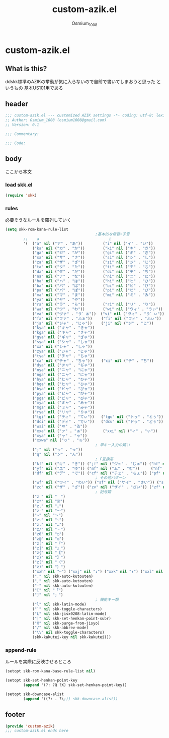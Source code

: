 #+TITLE: custom-azik.el
#+AUTHOR: Osmium_1008
#+STARTUP: show3levels

* custom-azik.el
** What is this?
ddskk標準のAZIKの挙動が気に入らないので自前で書いてしまおうと思った というもの
基本US101用である

** header
#+begin_src emacs-lisp :tangle lisp/custom-azik.el
  ;;; custom-azik.el --- customized AZIK settings -*- coding: utf-8; lexical-binding: t; -*-
  ;; Author: Osmium_1008 (osmium1008@gmail.com)
  ;; Version: 0.1

  ;;; Commentary:

  ;;; Code:
#+end_src

** body
ここから本文
*** load skk.el
#+begin_src emacs-lisp :tangle lisp/custom-azik.el
  (require 'skk)

#+end_src

*** rules
必要そうなルールを羅列していく
#+begin_src emacs-lisp :tangle lisp/custom-azik.el
  (setq skk-rom-kana-rule-list
                                          ;基本的な母音+子音
          ;;    a                               i                               u                               e                               o                                 z                                   n                                   k                                   j                                   d                                   l                                   L                                     q                                   h                                   w                                   p
          '(  ("a" nil ("ア" . "あ"))         ("i" nil ("イ" . "い"))         ("u" nil ("ウ" . "う"))         ("e" nil ("エ" . "え"))         ("o" nil ("オ" . "お"))
              ("ka" nil ("カ" . "か"))        ("ki" nil ("キ" . "き"))        ("ku" nil ("ク" . "く"))        ("ke" nil ("ケ" . "け"))        ("ko" nil ("コ" . "こ"))          ("kz" nil ("カン" . "かん"))        ("kn" nil ("カン" . "かん"))        ("kk" nil ("キン" . "きん"))        ("kj" nil ("クン" . "くん"))        ("kd" nil ("ケン" . "けん"))        ("kl" nil ("コン" . "こん"))        ("kL" nil ("コン" . "こん"))          ("kq" nil ("カイ" . "かい"))        ("kh" nil ("クウ" . "くう"))        ("kw" nil ("ケイ" . "けい"))        ("kp" nil ("コウ" . "こう"))
              ("ga" nil ("ガ" . "が"))        ("gi" nil ("ギ" . "ぎ"))        ("gu" nil ("グ" . "ぐ"))        ("ge" nil ("ゲ" . "げ"))        ("go" nil ("ゴ" . "ご"))          ("gz" nil ("ガン" . "がん"))        ("gn" nil ("ガン" . "がん"))        ("gk" nil ("ギン" . "ぎん"))        ("gj" nil ("グン" . "ぐん"))        ("gd" nil ("ゲン" . "げん"))        ("gl" nil ("ゴン" . "ごん"))        ("gL" nil ("ゴン" . "ごん"))          ("gq" nil ("ガイ" . "がい"))        ("gh" nil ("グウ" . "ぐう"))        ("gw" nil ("ゲイ" . "げい"))        ("gp" nil ("ゴウ" . "ごう"))
              ("sa" nil ("サ" . "さ"))        ("si" nil ("シ" . "し"))        ("su" nil ("ス" . "す"))        ("se" nil ("セ" . "せ"))        ("so" nil ("ソ" . "そ"))          ("sz" nil ("サン" . "さん"))        ("sn" nil ("サン" . "さん"))        ("sk" nil ("シン" . "しん"))        ("sj" nil ("スン" . "すん"))        ("sd" nil ("セン" . "せん"))        ("sl" nil ("ソン" . "そん"))        ("sL" nil ("ソン" . "そん"))          ("sq" nil ("サイ" . "さい"))        ("sh" nil ("スウ" . "すう"))        ("sw" nil ("セイ" . "せい"))        ("sp" nil ("ソウ" . "そう"))
              ("za" nil ("ザ" . "ざ"))        ("zi" nil ("ジ" . "じ"))        ("zu" nil ("ズ" . "ず"))        ("ze" nil ("ゼ" . "ぜ"))        ("zo" nil ("ゾ" . "ぞ"))          ("zz" nil ("ザン" . "ざん"))        ("zn" nil ("ザン" . "ざん"))        ("zk" nil ("ジン" . "じん"))        ("zj" nil ("ズン" . "ずん"))        ("zd" nil ("ゼン" . "ぜん"))        ("zl" nil ("ゾン" . "ぞん"))        ("zL" nil ("ゾン" . "ぞん"))          ("zq" nil ("ザイ" . "ざい"))        ("zh" nil ("ズウ" . "ずう"))        ("zw" nil ("ゼイ" . "ぜい"))        ("zp" nil ("ゾウ" . "ぞう"))
              ("ta" nil ("タ" . "た"))        ("ti" nil ("チ" . "ち"))        ("tu" nil ("ツ" . "つ"))        ("te" nil ("テ" . "て"))        ("to" nil ("ト" . "と"))          ("tz" nil ("タン" . "たん"))        ("tn" nil ("タン" . "たん"))        ("tk" nil ("チン" . "ちん"))        ("tj" nil ("ツン" . "つん"))        ("td" nil ("テン" . "てん"))        ("tl" nil ("トン" . "とん"))        ("tL" nil ("トン" . "とん"))          ("tq" nil ("タイ" . "たい"))        ("th" nil ("ツウ" . "つう"))        ("tw" nil ("テイ" . "てい"))        ("tp" nil ("トウ" . "とう"))
              ("da" nil ("ダ" . "だ"))        ("di" nil ("ヂ" . "ぢ"))        ("du" nil ("ヅ" . "づ"))        ("de" nil ("デ" . "で"))        ("do" nil ("ド" . "ど"))          ("dz" nil ("ダン" . "だん"))        ("dn" nil ("ダン" . "だん"))        ("dk" nil ("ヂン" . "ぢん"))        ("dj" nil ("ヅン" . "づん"))        ("dd" nil ("デン" . "でん"))        ("dl" nil ("ドン" . "どん"))        ("dL" nil ("ドン" . "どん"))          ("dq" nil ("ダイ" . "だい"))        ("dh" nil ("ヅウ" . "づう"))        ("dw" nil ("デイ" . "でい"))        ("dp" nil ("ドウ" . "どう"))
              ("na" nil ("ナ" . "な"))        ("ni" nil ("ニ" . "に"))        ("nu" nil ("ヌ" . "ぬ"))        ("ne" nil ("ネ" . "ね"))        ("no" nil ("ノ" . "の"))          ("nz" nil ("ナン" . "なん"))        ("nn" nil ("ン" . "ん"))            ("nk" nil ("ニン" . "にん"))        ("nj" nil ("ヌン" . "ぬん"))        ("nd" nil ("ネン" . "ねん"))        ("nl" nil ("ノン" . "のん"))        ("nL" nil ("ノン" . "のん"))          ("nq" nil ("ナイ" . "ない"))        ("nh" nil ("ヌウ" . "ぬう"))        ("nw" nil ("ネイ" . "ねい"))        ("np" nil ("ノウ" . "のう"))
              ("ha" nil ("ハ" . "は"))        ("hi" nil ("ヒ" . "ひ"))        ("hu" nil ("フ" . "ふ"))        ("he" nil ("ヘ" . "へ"))        ("ho" nil ("ホ" . "ほ"))          ("hz" nil ("ハン" . "はん"))        ("hn" nil ("ハン" . "はん"))        ("hk" nil ("ヒン" . "ひん"))        ("hj" nil ("フン" . "ふん"))        ("hd" nil ("ヘン" . "へん"))        ("hl" nil ("ホン" . "ほん"))        ("hL" nil ("ホン" . "ほん"))          ("hq" nil ("ハイ" . "はい"))        ("hh" nil ("フウ" . "ふう"))        ("hw" nil ("ヘイ" . "へい"))        ("hp" nil ("ホウ" . "ほう"))
              ("ba" nil ("バ" . "ば"))        ("bi" nil ("ビ" . "び"))        ("bu" nil ("ブ" . "ぶ"))        ("be" nil ("ベ" . "べ"))        ("bo" nil ("ボ" . "ぼ"))          ("bz" nil ("バン" . "ばん"))        ("bn" nil ("バン" . "ばん"))        ("bk" nil ("ビン" . "びん"))        ("bj" nil ("ブン" . "ぶん"))        ("bd" nil ("ベン" . "べん"))        ("bl" nil ("ボン" . "ぼん"))        ("bL" nil ("ボン" . "ぼん"))          ("bq" nil ("バイ" . "ばい"))        ("bh" nil ("ブウ" . "ぶう"))        ("bw" nil ("ベイ" . "べい"))        ("bp" nil ("ボウ" . "ぼう"))
              ("pa" nil ("パ" . "ぱ"))        ("pi" nil ("ピ" . "ぴ"))        ("pu" nil ("プ" . "ぷ"))        ("pe" nil ("ペ" . "ぺ"))        ("po" nil ("ポ" . "ぽ"))          ("pz" nil ("パン" . "ぱん"))        ("pn" nil ("パン" . "ぱん"))        ("pk" nil ("ピン" . "ぴん"))        ("pj" nil ("プン" . "ぷん"))        ("pd" nil ("ペン" . "ぺん"))        ("pl" nil ("ポン" . "ぽん"))        ("pL" nil ("ポン" . "ぽん"))          ("pq" nil ("パイ" . "ぱい"))        ("ph" nil ("プウ" . "ぷう"))        ("pw" nil ("ペイ" . "ぺい"))        ("pp" nil ("ポウ" . "ぽう"))
              ("ma" nil ("マ" . "ま"))        ("mi" nil ("ミ" . "み"))        ("mu" nil ("ム" . "む"))        ("me" nil ("メ" . "め"))        ("mo" nil ("モ" . "も"))          ("mz" nil ("マン" . "まん"))                                            ("mk" nil ("ミン" . "みん"))        ("mj" nil ("ムン" . "むん"))        ("md" nil ("メン" . "めん"))        ("ml" nil ("モン" . "もん"))        ("mL" nil ("モン" . "もん"))          ("mq" nil ("マイ" . "まい"))        ("mh" nil ("ムウ" . "むう"))        ("mw" nil ("メイ" . "めい"))        ("mp" nil ("モウ" . "もう"))
              ("ya" nil ("ヤ" . "や"))                                        ("yu" nil ("ユ" . "ゆ"))        ("ye" nil ("イェ" . "いぇ"))    ("yo" nil ("ヨ" . "よ"))          ("yz" nil ("ヤン" . "やん"))        ("yn" nil ("ヤン" . "やん"))                                            ("yj" nil ("ユン" . "ゆん"))        ("yd" nil ("イェン" . "いぇん"))    ("yl" nil ("ヨン" . "よん"))        ("yL" nil ("ヨン" . "よん"))          ("yq" nil ("ヤイ" . "やい"))        ("yh" nil ("ユウ" . "ゆう"))        ("yw" nil ("イェイ" . "いぇい"))    ("yp" nil ("ヨウ" . "よう"))
              ("ra" nil ("ラ" . "ら"))        ("ri" nil ("リ" . "り"))        ("ru" nil ("ル" . "る"))        ("re" nil ("レ" . "れ"))        ("ro" nil ("ロ" . "ろ"))          ("rz" nil ("ラン" . "らん"))        ("rn" nil ("ラン" . "らん"))        ("rk" nil ("リン" . "りん"))        ("rj" nil ("ルン" . "るん"))        ("rd" nil ("レン" . "れん"))        ("rl" nil ("ロン" . "ろん"))        ("rL" nil ("ロン" . "ろん"))          ("rq" nil ("ライ" . "らい"))        ("rh" nil ("ルウ" . "るう"))        ("rw" nil ("レイ" . "れい"))        ("rp" nil ("ロウ" . "ろう"))
              ("wa" nil ("ワ" . "わ"))        ("wi" nil ("ウィ" . "うぃ"))                                    ("we" nil ("ウェ" . "うぇ"))    ("wo" nil ("ヲ" . "を"))          ("wz" nil ("ワン" . "わん"))        ("wn" nil ("ワン" . "わん"))        ("wk" nil ("ウィン" . "うぃん"))                                        ("wd" nil ("ウェン" . "うぇん"))    ("wl" nil ("ウォン" . "うぉん"))    ("wL" nil ("ウォン" . "うぉん"))      ("wq" nil ("ワイ" . "わい"))                                            ("ww" nil ("ウェイ" . "うぇい"))    ("wp" nil ("ウォー" . "うぉー"))   ; その他
              ("va" nil ("ヴァ" . "う゛ぁ"))  ("vi" nil ("ヴィ" . "う゛ぃ"))  ("vu" nil ("ヴ" . "う゛"))      ("ve" nil ("ヴェ" . "う゛ぇ"))  ("vo" nil ("ヴォ" . "う゛ぉ"))    ("vz" nil ("ヴァン" . "う゛ぁん"))  ("vn" nil ("ヴァン" . "う゛ぁん"))  ("vk" nil ("ヴィン" . "う゛ぃん"))  ("vj" nil ("ヴン" . "う゛ん"))      ("vd" nil ("ヴェン" . "う゛ぇん"))  ("vl" nil ("ヴォン" . "う゛ぉん"))  ("vL" nil ("ヴォン" . "う゛ぉん"))    ("vq" nil ("ヴァイ" . "う゛ぁい"))  ("vh" nil ("ヴウ" . "う゛う"))      ("vw" nil ("ヴェイ" . "う゛ぇい"))  ("vp" nil ("ヴォー" . "う゛ぉー")) ; その他
              ("fa" nil ("ファ" . "ふぁ"))    ("fi" nil ("フィ" . "ふぃ"))    ("fu" nil ("フ" . "ふ"))        ("fe" nil ("フェ" . "ふぇ"))    ("fo" nil ("フォ" . "ふぉ"))      ("fz" nil ("ファン" . "ふぁん"))    ("fn" nil ("ファン" . "ふぁん"))    ("fk" nil ("フィン" . "ふぃん"))    ("fj" nil ("フン" . "ふん"))        ("fd" nil ("フェン" . "ふぇん"))    ("fl" nil ("フォン" . "ふぉん"))    ("fL" nil ("フォン" . "ふぉん"))      ("fq" nil ("ファイ" . "ふぁい"))    ("fh" nil ("フウ" . "ふう"))        ("fw" nil ("フェイ" . "ふぇい"))    ("fp" nil ("フォー" . "ふぉー"))
              ("ja" nil ("ジャ" . "じゃ"))    ("ji" nil ("ジ" . "じ"))        ("ju" nil ("ジュ" . "じゅ"))    ("je" nil ("ジェ" . "じぇ"))    ("jo" nil ("ジョ" . "じょ"))      ("jz" nil ("ジャン" . "じゃん"))    ("jn" nil ("ジャン" . "じゃん"))    ("jk" nil ("ジン" . "じん"))        ("jj" nil ("ジュン" . "じゅん"))    ("jd" nil ("ジェン" . "じぇん"))    ("jl" nil ("ジョン" . "じょん"))    ("jL" nil ("ジョン" . "じょん"))      ("jq" nil ("ジャイ" . "じゃい"))    ("jh" nil ("ジュウ" . "じゅう"))    ("jw" nil ("ジェイ" . "じぇい"))    ("jp" nil ("ジョウ" . "じょう"))
              ("kya" nil ("キャ" . "きゃ"))                                   ("kyu" nil ("キュ" . "きゅ"))   ("kye" nil ("キェ" . "きぇ"))   ("kyo" nil ("キョ" . "きょ"))     ("kyz" nil ("キャン" . "きゃん"))   ("kyn" nil ("キャン" . "きゃん"))                                       ("kyj" nil ("キュン" . "きゅん"))   ("kyd" nil ("キェン" . "きぇん"))   ("kyl" nil ("キョン" . "きょん"))   ("kyL" nil ("キョン" . "きょん"))     ("kyq" nil ("キャイ" . "きゃい"))   ("kyh" nil ("キュウ" . "きゅう"))   ("kyw" nil ("キェイ" . "きぇい"))   ("kyp" nil ("キョウ" . "きょう"))
              ("kga" nil ("キャ" . "きゃ"))                                   ("kgu" nil ("キュ" . "きゅ"))   ("kge" nil ("キェ" . "きぇ"))   ("kgo" nil ("キョ" . "きょ"))     ("kgz" nil ("キャン" . "きゃん"))   ("kgn" nil ("キャン" . "きゃん"))                                       ("kgj" nil ("キュン" . "きゅん"))   ("kgd" nil ("キェン" . "きぇん"))   ("kgl" nil ("キョン" . "きょん"))   ("kgL" nil ("キョン" . "きょん"))     ("kgq" nil ("キャイ" . "きゃい"))   ("kgh" nil ("キュウ" . "きゅう"))   ("kgw" nil ("キェイ" . "きぇい"))   ("kgp" nil ("キョウ" . "きょう"))
              ("gya" nil ("ギャ" . "ぎゃ"))                                   ("gyu" nil ("ギュ" . "ぎゅ"))   ("gye" nil ("ギェ" . "ぎぇ"))   ("gyo" nil ("ギョ" . "ぎょ"))     ("gyz" nil ("ギャン" . "ぎゃん"))   ("gyn" nil ("ギャン" . "ぎゃん"))                                       ("gyj" nil ("ギュン" . "ぎゅん"))   ("gyd" nil ("ギェン" . "ぎぇん"))   ("gyl" nil ("ギョン" . "ぎょん"))   ("gyL" nil ("ギョン" . "ぎょん"))     ("gyq" nil ("ギャイ" . "ぎゃい"))   ("gyh" nil ("ギュウ" . "ぎゅう"))   ("gyw" nil ("ギェイ" . "ぎぇい"))   ("gyp" nil ("ギョウ" . "ぎょう"))
              ("sya" nil ("シャ" . "しゃ"))                                   ("syu" nil ("シュ" . "しゅ"))   ("sye" nil ("シェ" . "しぇ"))   ("syo" nil ("ショ" . "しょ"))     ("syz" nil ("シャン" . "しゃん"))   ("syn" nil ("シャン" . "しゃん"))                                       ("syj" nil ("シュン" . "しゅん"))   ("syd" nil ("シェン" . "しぇん"))   ("syl" nil ("ション" . "しょん"))   ("syL" nil ("ション" . "しょん"))     ("syq" nil ("シャイ" . "しゃい"))   ("syh" nil ("シュウ" . "しゅう"))   ("syw" nil ("シェイ" . "しぇい"))   ("syp" nil ("ショウ" . "しょう"))
              ("xa" nil ("シャ" . "しゃ"))                                    ("xu" nil ("シュ" . "しゅ"))    ("xe" nil ("シェ" . "しぇ"))    ("xo" nil ("ショ" . "しょ"))      ("xz" nil ("シャン" . "しゃん"))    ("xn" nil ("シャン" . "しゃん"))                                        ("xj" nil ("シュン" . "しゅん"))    ("xd" nil ("シェン" . "しぇん"))    ("xl" nil ("ション" . "しょん"))    ("xL" nil ("ション" . "しょん"))      ("xq" nil ("シャイ" . "しゃい"))    ("xh" nil ("シュウ" . "しゅう"))    ("xw" nil ("シェイ" . "しぇい"))    ("xp" nil ("ショウ" . "しょう"))
              ("zya" nil ("ジャ" . "じゃ"))                                   ("zyu" nil ("ジュ" . "じゅ"))   ("zye" nil ("ジェ" . "じぇ"))   ("zyo" nil ("ジョ" . "じょ"))     ("zyz" nil ("ジャン" . "じゃん"))   ("zyn" nil ("ジャン" . "じゃん"))                                       ("zyj" nil ("ジュン" . "じゅん"))   ("zyd" nil ("ジェン" . "じぇん"))   ("zyl" nil ("ジョン" . "じょん"))   ("zyL" nil ("ジョン" . "じょん"))     ("zyq" nil ("ジャイ" . "じゃい"))   ("zyh" nil ("ジュウ" . "じゅう"))   ("zyw" nil ("ジェイ" . "じぇい"))   ("zyp" nil ("ジョウ" . "じょう"))
              ("tya" nil ("チャ" . "ちゃ"))                                   ("tyu" nil ("チュ" . "ちゅ"))   ("tye" nil ("チェ" . "ちぇ"))   ("tyo" nil ("チョ" . "ちょ"))     ("tyz" nil ("チャン" . "ちゃん"))   ("tyn" nil ("チャン" . "ちゃん"))                                       ("tyj" nil ("チュン" . "ちゅん"))   ("tyd" nil ("チェン" . "ちぇん"))   ("tyl" nil ("チョン" . "ちょん"))   ("tyL" nil ("チョン" . "ちょん"))     ("tyq" nil ("チャイ" . "ちゃい"))   ("tyh" nil ("チュウ" . "ちゅう"))   ("tyw" nil ("チェイ" . "ちぇい"))   ("typ" nil ("チョウ" . "ちょう"))
              ("ca" nil ("チャ" . "ちゃ"))    ("ci" nil ("チ" . "ち"))        ("cu" nil ("チュ" . "ちゅ"))    ("ce" nil ("チェ" . "ちぇ"))    ("co" nil ("チョ" . "ちょ"))      ("cz" nil ("チャン" . "ちゃん"))    ("cn" nil ("チャン" . "ちゃん"))    ("ck" nil ("チン" . "ちん"))        ("cj" nil ("チュン" . "ちゅん"))    ("cd" nil ("チェン" . "ちぇん"))    ("cl" nil ("チョン" . "ちょん"))    ("cL" nil ("チョン" . "ちょん"))      ("cq" nil ("チャイ" . "ちゃい"))    ("ch" nil ("チュウ" . "ちゅう"))    ("cw" nil ("チェイ" . "ちぇい"))    ("cp" nil ("チョウ" . "ちょう"))
              ("dya" nil ("ヂャ" . "ぢゃ"))                                   ("dyu" nil ("ヂュ" . "ぢゅ"))   ("dye" nil ("ヂェ" . "ぢぇ"))   ("dyo" nil ("ヂョ" . "ぢょ"))     ("dyz" nil ("ヂャン" . "ぢゃん"))   ("dyn" nil ("ヂャン" . "ぢゃん"))                                       ("dyj" nil ("ヂュン" . "ぢゅん"))   ("dyd" nil ("ヂェン" . "ぢぇん"))   ("dyl" nil ("ヂョン" . "ぢょん"))   ("dyL" nil ("ヂョン" . "ぢょん"))     ("dyq" nil ("ヂャイ" . "ぢゃい"))   ("dyh" nil ("ヂュウ" . "ぢゅう"))   ("dyw" nil ("ヂェイ" . "ぢぇい"))   ("dyp" nil ("ヂョウ" . "ぢょう"))
              ("nya" nil ("ニャ" . "にゃ"))                                   ("nyu" nil ("ニュ" . "にゅ"))   ("nye" nil ("ニェ" . "にぇ"))   ("nyo" nil ("ニョ" . "にょ"))     ("nyz" nil ("ニャン" . "にゃん"))   ("nyn" nil ("ニャン" . "にゃん"))                                       ("nyj" nil ("ニュン" . "にゅん"))   ("nyd" nil ("ニェン" . "にぇん"))   ("nyl" nil ("ニョン" . "にょん"))   ("nyL" nil ("ニョン" . "にょん"))     ("nyq" nil ("ニャイ" . "にゃい"))   ("nyh" nil ("ニュウ" . "にゅう"))   ("nyw" nil ("ニェイ" . "にぇい"))   ("nyp" nil ("ニョウ" . "にょう"))
              ("nga" nil ("ニャ" . "にゃ"))                                   ("ngu" nil ("ニュ" . "にゅ"))   ("nge" nil ("ニェ" . "にぇ"))   ("ngo" nil ("ニョ" . "にょ"))     ("ngz" nil ("ニャン" . "にゃん"))   ("ngn" nil ("ニャン" . "にゃん"))                                       ("ngj" nil ("ニュン" . "にゅん"))   ("ngd" nil ("ニェン" . "にぇん"))   ("ngl" nil ("ニョン" . "にょん"))   ("ngL" nil ("ニョン" . "にょん"))     ("ngq" nil ("ニャイ" . "にゃい"))   ("ngh" nil ("ニュウ" . "にゅう"))   ("ngw" nil ("ニェイ" . "にぇい"))   ("ngp" nil ("ニョウ" . "にょう"))
              ("hya" nil ("ヒャ" . "ひゃ"))                                   ("hyu" nil ("ヒュ" . "ひゅ"))   ("hye" nil ("ヒェ" . "ひぇ"))   ("hyo" nil ("ヒョ" . "ひょ"))     ("hyz" nil ("ヒャン" . "ひゃん"))   ("hyn" nil ("ヒャン" . "ひゃん"))                                       ("hyj" nil ("ヒュン" . "ひゅん"))   ("hyd" nil ("ヒェン" . "ひぇん"))   ("hyl" nil ("ヒョン" . "ひょん"))   ("hyL" nil ("ヒョン" . "ひょん"))     ("hyq" nil ("ヒャイ" . "ひゃい"))   ("hyh" nil ("ヒュウ" . "ひゅう"))   ("hyw" nil ("ヒェイ" . "ひぇい"))   ("hyp" nil ("ヒョウ" . "ひょう"))
              ("hga" nil ("ヒャ" . "ひゃ"))                                   ("hgu" nil ("ヒュ" . "ひゅ"))   ("hge" nil ("ヒェ" . "ひぇ"))   ("hgo" nil ("ヒョ" . "ひょ"))     ("hgz" nil ("ヒャン" . "ひゃん"))   ("hgn" nil ("ヒャン" . "ひゃん"))                                       ("hgj" nil ("ヒュン" . "ひゅん"))   ("hgd" nil ("ヒェン" . "ひぇん"))   ("hgl" nil ("ヒョン" . "ひょん"))   ("hgL" nil ("ヒョン" . "ひょん"))     ("hgq" nil ("ヒャイ" . "ひゃい"))   ("hgh" nil ("ヒュウ" . "ひゅう"))   ("hgw" nil ("ヒェイ" . "ひぇい"))   ("hgp" nil ("ヒョウ" . "ひょう"))
              ("bya" nil ("ビャ" . "びゃ"))                                   ("byu" nil ("ビュ" . "びゅ"))   ("bye" nil ("ビェ" . "びぇ"))   ("byo" nil ("ビョ" . "びょ"))     ("byz" nil ("ビャン" . "びゃん"))   ("byn" nil ("ビャン" . "びゃん"))                                       ("byj" nil ("ビュン" . "びゅん"))   ("byd" nil ("ビェン" . "びぇん"))   ("byl" nil ("ビョン" . "びょん"))   ("byL" nil ("ビョン" . "びょん"))     ("byq" nil ("ビャイ" . "びゃい"))   ("byh" nil ("ビュウ" . "びゅう"))   ("byw" nil ("ビェイ" . "びぇい"))   ("byp" nil ("ビョウ" . "びょう"))
              ("pya" nil ("ピャ" . "ぴゃ"))                                   ("pyu" nil ("ピュ" . "ぴゅ"))   ("pye" nil ("ピェ" . "ぴぇ"))   ("pyo" nil ("ピョ" . "ぴょ"))     ("pyz" nil ("ピャン" . "ぴゃん"))   ("pyn" nil ("ピャン" . "ぴゃん"))                                       ("pyj" nil ("ピュン" . "ぴゅん"))   ("pyd" nil ("ピェン" . "ぴぇん"))   ("pyl" nil ("ピョン" . "ぴょん"))   ("pyL" nil ("ピョン" . "ぴょん"))     ("pyq" nil ("ピャイ" . "ぴゃい"))   ("pyh" nil ("ピュウ" . "ぴゅう"))   ("pyw" nil ("ピェイ" . "ぴぇい"))   ("pyp" nil ("ピョウ" . "ぴょう"))
              ("pga" nil ("ピャ" . "ぴゃ"))                                   ("pgu" nil ("ピュ" . "ぴゅ"))   ("pge" nil ("ピェ" . "ぴぇ"))   ("pgo" nil ("ピョ" . "ぴょ"))     ("pgz" nil ("ピャン" . "ぴゃん"))   ("pgn" nil ("ピャン" . "ぴゃん"))                                       ("pgj" nil ("ピュン" . "ぴゅん"))   ("pgd" nil ("ピェン" . "ぴぇん"))   ("pgl" nil ("ピョン" . "ぴょん"))   ("pgL" nil ("ピョン" . "ぴょん"))     ("pgq" nil ("ピャイ" . "ぴゃい"))   ("pgh" nil ("ピュウ" . "ぴゅう"))   ("pgw" nil ("ピェイ" . "ぴぇい"))   ("pgp" nil ("ピョウ" . "ぴょう"))
              ("mya" nil ("ミャ" . "みゃ"))                                   ("myu" nil ("ミュ" . "みゅ"))   ("mye" nil ("ミェ" . "みぇ"))   ("myo" nil ("ミョ" . "みょ"))     ("myz" nil ("ミャン" . "みゃん"))   ("myn" nil ("ミャン" . "みゃん"))                                       ("myj" nil ("ミュン" . "みゅん"))   ("myd" nil ("ミェン" . "みぇん"))   ("myl" nil ("ミョン" . "みょん"))   ("myL" nil ("ミョン" . "みょん"))     ("myq" nil ("ミャイ" . "みゃい"))   ("myh" nil ("ミュウ" . "みゅう"))   ("myw" nil ("ミェイ" . "みぇい"))   ("myp" nil ("ミョウ" . "みょう"))
              ("mga" nil ("ミャ" . "みゃ"))                                   ("mgu" nil ("ミュ" . "みゅ"))   ("mge" nil ("ミェ" . "みぇ"))   ("mgo" nil ("ミョ" . "みょ"))     ("mgz" nil ("ミャン" . "みゃん"))   ("mgn" nil ("ミャン" . "みゃん"))                                       ("mgj" nil ("ミュン" . "みゅん"))   ("mgd" nil ("ミェン" . "みぇん"))   ("mgl" nil ("ミョン" . "みょん"))   ("mgL" nil ("ミョン" . "みょん"))     ("mgq" nil ("ミャイ" . "みゃい"))   ("mgh" nil ("ミュウ" . "みゅう"))   ("mgw" nil ("ミェイ" . "みぇい"))   ("mgp" nil ("ミョウ" . "みょう"))
              ("rya" nil ("リャ" . "りゃ"))                                   ("ryu" nil ("リュ" . "りゅ"))   ("rye" nil ("リェ" . "りぇ"))   ("ryo" nil ("リョ" . "りょ"))     ("ryz" nil ("リャン" . "りゃん"))   ("ryn" nil ("リャン" . "りゃん"))                                       ("ryj" nil ("リュン" . "りゅん"))   ("ryd" nil ("リェン" . "りぇん"))   ("ryl" nil ("リョン" . "りょん"))   ("ryL" nil ("リョン" . "りょん"))     ("ryq" nil ("リャイ" . "りゃい"))   ("ryh" nil ("リュウ" . "りゅう"))   ("ryw" nil ("リェイ" . "りぇい"))   ("ryp" nil ("リョウ" . "りょう"))
              ("tgi" nil ("ティ" . "てぃ"))   ("tgu" nil ("トゥ" . "とぅ"))                                                                                                                                                                             ("tgk" nil ("ティン" . "てぃん"))   ("tgj" nil ("トゥン" . "とぅん"))
              ("dci" nil ("ディ" . "でぃ"))   ("dcu" nil ("ドゥ" . "どぅ"))                                                                                                                                                                             ("dck" nil ("ディン" . "でぃん"))   ("dcj" nil ("ドゥン" . "どぅん"))
              ("wsi" nil ("ヰ" . "ゐ"))                                       ("wse" nil ("ヱ" . "ゑ"))       ("wso" nil ("ウォ" . "うぉ"))                                                                                                             ("wsk" nil ("ヰン" . "ゐん"))                                           ("wsd" nil ("ヱン" . "ゑん"))       ("wsl" nil ("ウォン" . "うぉん"))   ("wsL" nil ("ウォン" . "うぉん"))                                                                  ("wsp" nil ("ウォー" . "うぉー"))  
              ("xxa" nil ("ァ" . "ぁ"))       ("xxi" nil ("ィ" . "ぃ"))       ("xxu" nil ("ゥ" . "ぅ"))       ("xxe" nil ("ェ" . "ぇ"))       ("xxo" nil ("ォ" . "ぉ"))
              ("xya" nil ("ャ" . "ゃ"))                                       ("xyu" nil ("ュ" . "ゅ"))                                       ("xyo" nil ("ョ" . "ょ"))
              ("xxwa" nil ("ヮ" . "ゎ"))
                                          ; 単キー入力の類い
              (";" nil ("ッ" . "っ"))
              ("q" nil ("ン" . "ん"))
                                          ; F互換系
              ("kf" nil ("キ" . "き")) ("jf" nil ("ジュ" . "じゅ")) ("hf" nil ("フ" . "ふ"))
              ("yf" nil ("ユ" . "ゆ")) ("mf" nil ("ム" . "む"))     ("nf" nil ("ヌ" . "ぬ"))
              ("df" nil ("デ" . "で")) ("cf" nil ("チェ" . "ちぇ")) ("pf" nil ("ポン" . "ぽん"))
                                          ; その他パターン
              ("wf" nil ("ワイ" . "わい")) ("sf" nil ("サイ" . "さい")) ("ss" nil ("セイ" . "せい"))
              ("zc" nil ("ザ" . "ざ")) ("zv" nil ("ザイ" . "ざい")) ("zf" nil ("ゼ" . "ぜ")) ("zx" nil ("ゼイ" . "ぜい"))
                                          ; 記号類
              ("z " nil "　")
              ("z*" nil "※")
              ("z," nil "‥")
              ("z-" nil "～")
              ("~" nil "～")
              ("z~" nil "~")
              ("z." nil "…")
              ("z/" nil "・")
              ("z0" nil "○")
              ("z@" nil "◎")
              ("z[" nil "『")
              ("z]" nil "』")
              ("z{" nil "【")
              ("z}" nil "】")
              ("z(" nil "（")
              ("z)" nil "）")
              ("xxh" nil "←") ("xxj" nil "↓") ("xxk" nil "↑") ("xxl" nil "→")
              ("." nil skk-auto-kutouten)
              ("," nil skk-auto-kutouten)
              ("-" nil skk-auto-kutouten)
              ("[" nil "「")
              ("]" nil "」")
                                          ; 機能キー類
              ("l" nil skk-latin-mode)
              ("`" nil skk-toggle-characters)
              ("L" nil skk-jisx0208-latin-mode)
              ("|" nil skk-set-henkan-point-subr)
              ("X" nil skk-purge-from-jisyo)
              ("/" nil skk-abbrev-mode)
              ("\\" nil skk-toggle-characters)
              (skk-kakutei-key nil skk-kakutei)))
#+end_src

*** append-rule
ルールを実際に反映させるところ
#+begin_src emacs-lisp :tangle lisp/custom-azik.el
  (setopt skk-rom-kana-base-rule-list nil)

  (setopt skk-set-henkan-point-key
          (append '(?: ?Q ?X) skk-set-henkan-point-key))

  (setopt skk-downcase-alist
          (append '((?: . ?\;)) skk-downcase-alist))
#+end_src
** footer
#+begin_src emacs-lisp :tangle lisp/custom-azik.el
  (provide 'custom-azik)
  ;;; custom-azik.el ends here
#+end_src
